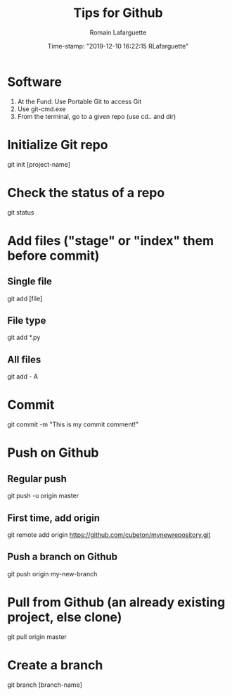 #+TITLE:     Tips for Github
#+AUTHOR:    Romain Lafarguette
#+EMAIL:     rlafarguette@imf.org
#+DATE:      Time-stamp: "2019-12-10 16:22:15 RLafarguette"

* Software
  1. At the Fund: Use Portable Git to access Git 
  2. Use git-cmd.exe 
  3. From the terminal, go to a given repo (use cd.. and dir)
     
* Initialize Git repo
git init [project-name]


* Check the status of a repo
git status

* Add files ("stage" or "index" them before commit)

** Single file
git add [file]

** File type
git add *.py

** All files 
git add - A


* Commit 
git commit -m "This is my commit comment!"

* Push on Github

** Regular push
git push -u origin master

** First time, add origin
git remote add origin https://github.com/cubeton/mynewrepository.git

** Push a branch on Github
git push origin my-new-branch


* Pull from Github (an already existing project, else clone)
git pull origin master

* Create a branch
git branch [branch-name]





